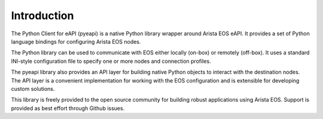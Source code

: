 .. _intro:

Introduction
============

The Python Client for eAPI (pyeapi) is a native Python library wrapper around
Arista EOS eAPI.  It provides a set of Python language bindings for configuring
Arista EOS nodes.

The Python library can be used to communicate with EOS either locally
(on-box) or remotely (off-box). It uses a standard INI-style configuration file
to specify one or more nodes and connection profiles.

The pyeapi library also provides an API layer for building native Python
objects to interact with the destination nodes. The API layer is a convenient
implementation for working with the EOS configuration and is extensible for
developing custom solutions.

This library is freely provided to the open source community for building
robust applications using Arista EOS. Support is provided as best effort
through Github issues.
